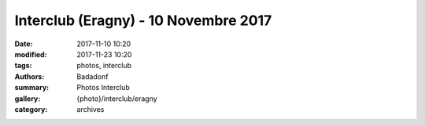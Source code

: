 Interclub (Eragny) - 10 Novembre 2017
#####################################

:date: 2017-11-10 10:20
:modified: 2017-11-23 10:20
:tags: photos, interclub
:authors: Badadonf
:summary: Photos Interclub
:gallery: {photo}/interclub/eragny
:category: archives
